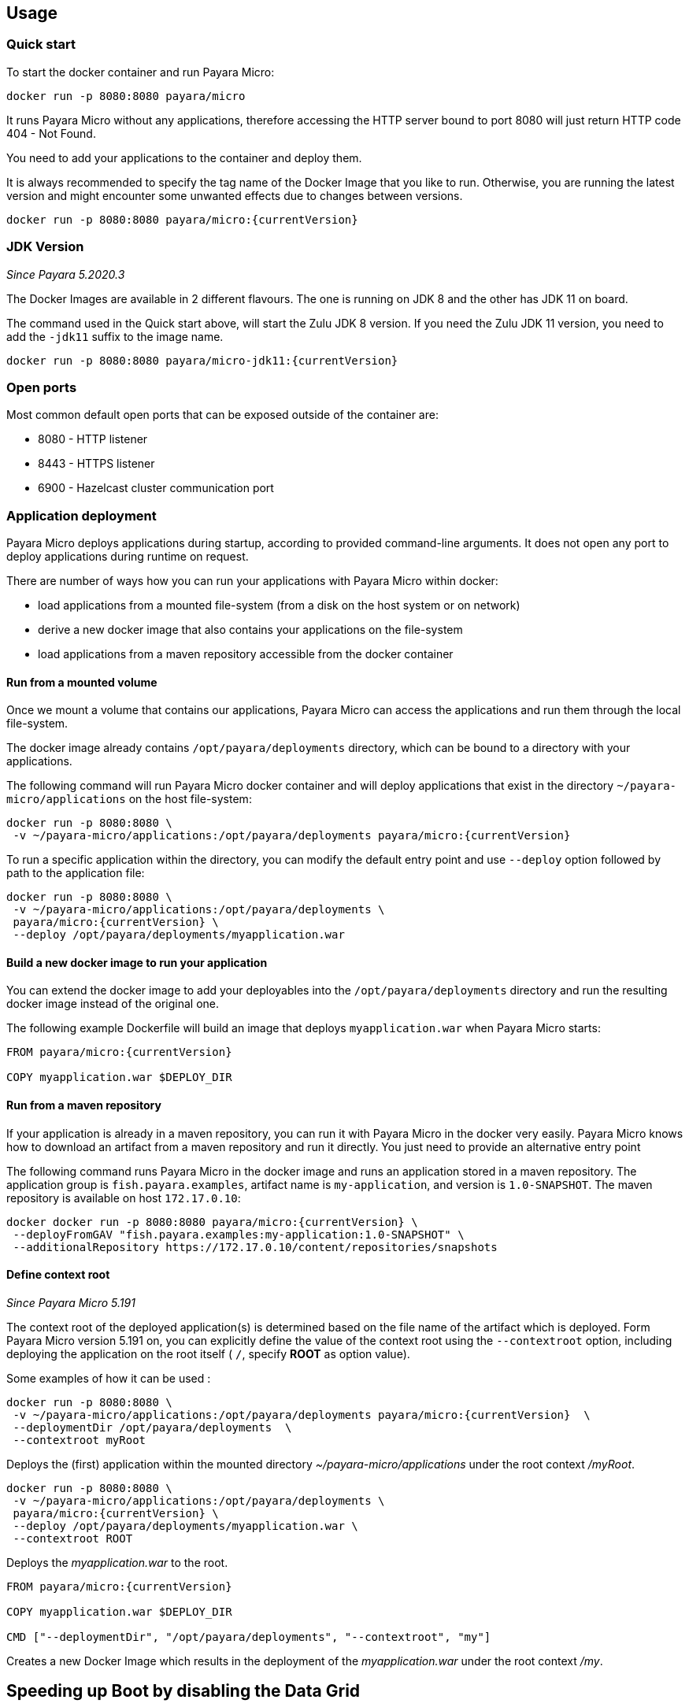 == Usage

=== Quick start

To start the docker container and run Payara Micro:

....
docker run -p 8080:8080 payara/micro
....

It runs Payara Micro without any applications, therefore accessing the HTTP server bound to port 8080 will just return HTTP code 404 - Not Found.

You need to add your applications to the container and deploy them.

It is always recommended to specify the tag name of the Docker Image that you like to run. Otherwise, you are running the latest version and might encounter some unwanted effects due to changes between versions.

....
docker run -p 8080:8080 payara/micro:{currentVersion}
....


=== JDK Version

_Since Payara 5.2020.3_

The Docker Images are available in 2 different flavours. The one is running on JDK 8 and the other has JDK 11 on board.

The command used in the Quick start above, will start the Zulu JDK 8 version. If you need the Zulu JDK 11 version, you need to add the `-jdk11` suffix to the image name.

....
docker run -p 8080:8080 payara/micro-jdk11:{currentVersion}
....

=== Open ports

Most common default open ports that can be exposed outside of the container are:

* 8080 - HTTP listener
* 8443 - HTTPS listener
* 6900 - Hazelcast cluster communication port

=== Application deployment

Payara Micro deploys applications during startup, according to provided command-line arguments. It does not open any port to deploy applications during runtime on request.

There are number of ways how you can run your applications with Payara Micro within docker:

* load applications from a mounted file-system (from a disk on the host system or on network)
* derive a new docker image that also contains your applications on the file-system
* load applications from a maven repository accessible from the docker container

==== *Run from a mounted volume*

Once we mount a volume that contains our applications, Payara Micro can access the applications and run them through the local file-system.

The docker image already contains `/opt/payara/deployments` directory, which can be bound to a directory with your applications.

The following command will run Payara Micro docker container and will deploy applications that exist in the directory `~/payara-micro/applications` on the host file-system:

....
docker run -p 8080:8080 \
 -v ~/payara-micro/applications:/opt/payara/deployments payara/micro:{currentVersion}
....

To run a specific application within the directory, you can modify the default entry point and use `--deploy` option followed by path to the application file:

....
docker run -p 8080:8080 \
 -v ~/payara-micro/applications:/opt/payara/deployments \
 payara/micro:{currentVersion} \
 --deploy /opt/payara/deployments/myapplication.war
....

==== *Build a new docker image to run your application*

You can extend the docker image to add your deployables into the `/opt/payara/deployments` directory and run the resulting docker image instead of the original one.

The following example Dockerfile will build an image that deploys `myapplication.war` when Payara Micro starts:

....
FROM payara/micro:{currentVersion}

COPY myapplication.war $DEPLOY_DIR
....

==== *Run from a maven repository*

If your application is already in a maven repository, you can run it with Payara Micro in the docker very easily. Payara Micro knows how to download an artifact from a maven repository and run it directly. You just need to provide an alternative entry point

The following command runs Payara Micro in the docker image and runs an application stored in a maven repository. The application group is `fish.payara.examples`, artifact name is `my-application`, and version is `1.0-SNAPSHOT`. The maven repository is available on host `172.17.0.10`:

....
docker docker run -p 8080:8080 payara/micro:{currentVersion} \
 --deployFromGAV "fish.payara.examples:my-application:1.0-SNAPSHOT" \
 --additionalRepository https://172.17.0.10/content/repositories/snapshots
....

==== *Define context root*

_Since Payara Micro 5.191_


The context root of the deployed application(s) is determined based on the file name of the artifact which is deployed. Form Payara Micro version 5.191 on, you can explicitly define the value of the context root using the `--contextroot` option, including deploying the application on the root itself ( `/`, specify *ROOT* as option value).

Some examples of how it can be used :

....
docker run -p 8080:8080 \
 -v ~/payara-micro/applications:/opt/payara/deployments payara/micro:{currentVersion}  \
 --deploymentDir /opt/payara/deployments  \
 --contextroot myRoot
....

Deploys the (first) application within the mounted directory _~/payara-micro/applications_ under the root context _/myRoot_.

....
docker run -p 8080:8080 \
 -v ~/payara-micro/applications:/opt/payara/deployments \
 payara/micro:{currentVersion} \
 --deploy /opt/payara/deployments/myapplication.war \
 --contextroot ROOT
....

Deploys the _myapplication.war_ to the root.

....
FROM payara/micro:{currentVersion}

COPY myapplication.war $DEPLOY_DIR

CMD ["--deploymentDir", "/opt/payara/deployments", "--contextroot", "my"]
....

Creates a new Docker Image which results in the deployment of the _myapplication.war_ under the root context _/my_.

== Speeding up Boot by disabling the Data Grid

By default the image has the Data Grid enabled and instances of Payara Micro will form a Data Grid if they can see each other over multicast. Typically this will occur on a single host.

To speed up boot time the Data Grid can be disabled by modifying the CMD to add `--nocluster`

== Configuration

=== Environment Variables

The following environment variables are available to configure Payara Micro. 

* `MEM_MAX_RAM_PERCENTAGE` - Value for the JVM parameter `-XX:MaxRAMPercentage` that indicate the percentage of memory assigned to the container that can be used by the Java Process. By default this is _70_.
* `MEM_XSS` - Defines the value of the Stack size, used in the JVM parameter `-Xss`. The default value is _512k_.
* `JVM_ARGS` - Specifies a list of JVM arguments which will be passed to Payara in the `entrypoint.sh` script.

The following environment variables shouldn’t be changed, but may be helpful in your Dockerfile.

[width="100%",cols="29%,50%,21%",options="header",]
|===
|Variable name |Value |Description
|`HOME_DIR` |`/opt/payara` |The directory containing the Payara Micro binary
|`PAYARA_DIR` |`/opt/payara` |The root directory of the Payara installation
|`SCRIPT_DIR` |`/opt/payara` |The directory where the `entrypoint.sh` script can be found.
|===

== Details

Payara Micro JAR file `payara-micro.jar` is located in the `/opt/payara/` directory. This directory is the default working directory of the docker image. The directory name is deliberately free of any versioning so that any scripts written to work with one version can be seamlessly migrated to the latest docker image.

